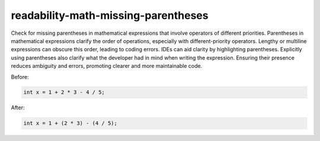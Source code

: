 .. title:: clang-tidy - readability-math-missing-parentheses

readability-math-missing-parentheses
====================================

Check for missing parentheses in mathematical expressions that involve operators
of different priorities. Parentheses in mathematical expressions clarify the order
of operations, especially with different-priority operators. Lengthy or multiline
expressions can obscure this order, leading to coding errors. IDEs can aid clarity
by highlighting parentheses. Explicitly using parentheses also clarify what the 
developer had in mind when writing the expression. Ensuring their presence reduces
ambiguity and errors, promoting clearer and more maintainable code.

Before:

.. code-block:: c++

  int x = 1 + 2 * 3 - 4 / 5;


After:

.. code-block:: c++

  int x = 1 + (2 * 3) - (4 / 5);